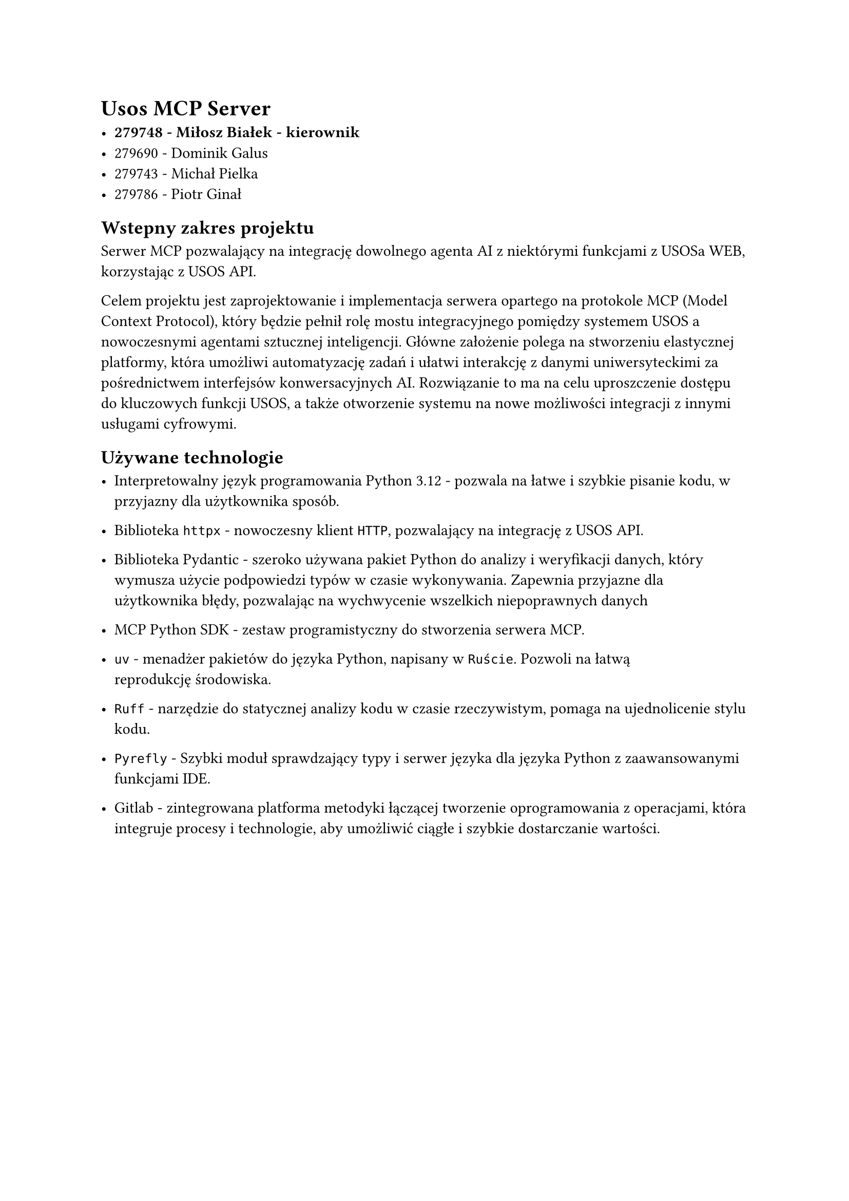 = Usos MCP Server

- *279748 - Miłosz Białek - kierownik*
- 279690 - Dominik Galus
- 279743 - Michał Pielka
- 279786 - Piotr Ginał

== Wstepny zakres projektu

Serwer MCP pozwalający na integrację dowolnego agenta AI z niektórymi funkcjami z USOSa WEB, korzystając z USOS API.

Celem projektu jest zaprojektowanie i implementacja serwera opartego na protokole MCP (Model Context Protocol), który będzie pełnił rolę mostu integracyjnego pomiędzy systemem USOS a nowoczesnymi agentami sztucznej inteligencji. Główne założenie polega na stworzeniu elastycznej platformy, która umożliwi automatyzację zadań i ułatwi interakcję z danymi uniwersyteckimi za pośrednictwem interfejsów konwersacyjnych AI. Rozwiązanie to ma na celu uproszczenie dostępu do kluczowych funkcji USOS, a także otworzenie systemu na nowe możliwości integracji z innymi usługami cyfrowymi.

== Używane technologie

- Interpretowalny język programowania #link("https://www.python.org", "Python 3.12") - pozwala na łatwe i szybkie pisanie kodu, w przyjazny dla użytkownika sposób.

- Biblioteka #link("https://github.com/projectdiscovery/httpx", [`httpx`]) - nowoczesny klient `HTTP`, pozwalający na integrację z USOS API.

- Biblioteka #link("https://github.com/pydantic/pydantic", "Pydantic") - szeroko używana pakiet Python do analizy i weryfikacji danych, który wymusza użycie podpowiedzi typów w czasie wykonywania. Zapewnia przyjazne dla użytkownika błędy, pozwalając na wychwycenie wszelkich niepoprawnych danych

- #link("https://github.com/modelcontextprotocol/python-sdk", "MCP Python SDK") - zestaw programistyczny do stworzenia serwera MCP.

- #link("https://docs.astral.sh/uv", [`uv`]) - menadżer pakietów do języka Python, napisany w `Ruście`. Pozwoli na łatwą reprodukcję środowiska.

- #link("https://docs.astral.sh/ruff", [`Ruff`]) - narzędzie do statycznej analizy kodu w czasie rzeczywistym, pomaga na ujednolicenie stylu kodu.

- #link("https://pyrefly.org", [`Pyrefly`]) - Szybki moduł sprawdzający typy i serwer języka dla języka Python z zaawansowanymi funkcjami IDE.

- #link("https://about.gitlab.com/company", "Gitlab") - zintegrowana platforma metodyki łączącej tworzenie oprogramowania z operacjami, która integruje procesy i technologie, aby umożliwić ciągłe i szybkie dostarczanie wartości.
